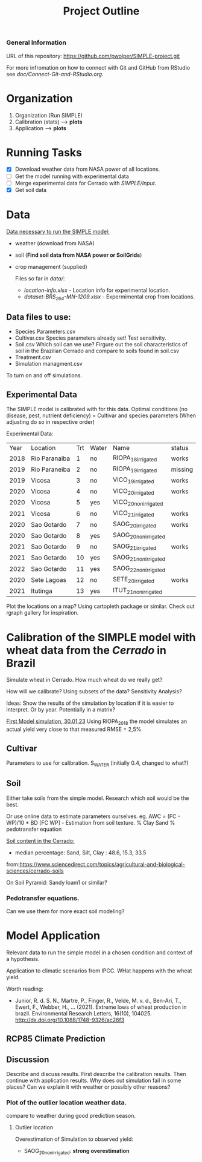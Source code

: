 #+title: Project Outline

*** General Information
URL of this repository: [[https://github.com/pwolper/SIMPLE-project.git]]

For more infromation on how to connect with Git and GitHub from RStudio see /doc/Connect-Git-and-RStudio.org/.

* Organization
1. Organization (Run SIMPLE)
2. Calibration (stats) --> *plots*
3. Application --> *plots*

* Running Tasks
- [X] Download weather data from NASA power of all locations.
- [ ] Get the model running with experimental data
- [-] Merge experimental data for Cerrado with /SIMPLE/Input/.
- [X] Get soil data

* Data
_Data necessary to run the SIMPLE model:_
- weather (download from NASA)
- soil (*Find soil data from NASA power or SoilGrids*)
- crop management (supplied)

  Files so far in /data//:
  - /location-info.xlsx/ - Location info for experimental location.
  - /dataset-BRS_264-MN-1209.xlsx/ - Expermimental crop from locations.

** Data files to use:
- Species Parameters.csv
- Cultivar.csv
  Species parameters already set! Test sensitivity.
- Soil.csv
  Which soil can we use? Firgure out the soil characteristics of soil in the Brazilian Cerrado and compare to soils found in soil.csv
- Treatment.csv
- Simulation managment.csv
To turn on and off simulations.

** Experimental Data
The SIMPLE model is calibrated with for this data. Optimal conditions (no disease, pest, nutrient deficiency)
= Cultivar and species parameters (When adjusting do so in respective order)

Experimental Data:

| Year | Location      | Trt | Water | Name                 | status  |
| 2018 | Rio Paranaiba |   1 | no    | RIOPA_18_irrigated   | works   |
| 2019 | Rio Paraneiba |   2 | no    | RIOPA_19_irrigated   | missing |
| 2019 | Vicosa        |   3 | no    | VICO_19_irrigated    | works   |
| 2020 | Vicosa        |   4 | no    | VICO_20_irrigated    | works   |
| 2020 | Vicosa        |   5 | yes   | VICO_20_nonirrigated |         |
| 2021 | Vicosa        |   6 | no    | VICO_21_irrigated    | works   |
| 2020 | Sao Gotardo   |   7 | no    | SAOG_20_irrigated    | works   |
| 2020 | Sao Gotardo   |   8 | yes   | SAOG_20_nonirrigated |         |
| 2021 | Sao Gotardo   |   9 | no    | SAOG_21_irrigated    | works   |
| 2021 | Sao Gotardo   |  10 | yes   | SAOG_21_nonirrigated |         |
| 2022 | Sao Gotardo   |  11 | yes   | SAOG_22_nonirrigated |         |
| 2020 | Sete Lagoas   |  12 | no    | SETE_20_irrigated    | works   |
| 2021 | Itutinga      |  13 | yes   | ITUT_21_nonirrigated |         |

Plot the locations on a map? Using cartopleth package or similar. Check out rgraph gallery for inspiration.

*  Calibration of the SIMPLE model with wheat data from the /Cerrado/ in Brazil
Simulate wheat in Cerrado. How much wheat do we really get?

How will we calibrate? Using subsets of the data? Sensitivity Analysis?

Ideas: Show the results of the simulation by location if it is easier to interpret. Or by year. Potentially in a matrix?

_First Model simulation, 30.01.23_
Using RIOPA_2018 the model simulates an actual yield very close to that measured RMSE = 2,5%

** Cultivar
Parameters to use for calibration. S_WATER (initially 0.4, changed to what?)

** Soil
Either take soils from the simple model. Research which soil would be the best.

Or use online data to estimate parameters ourselves.
eg. AWC = (FC - WP)/10 * BD
[FC WP] - Estimation from soil texture.
% Clay Sand % pedotransfer equation

_Soil content in the Cerrado:_
- median percentage:
  Sand, Silt, Clay : 48.6, 15.3, 33.5
from:https://www.sciencedirect.com/topics/agricultural-and-biological-sciences/cerrado-soils

On Soil Pyramid: Sandy loam1 or similar?

*** Pedotransfer equations.
Can we use them for more exact soil modeling?

* Model Application
Relevant data to run the simple model in a chosen condition and context of a hypothesis.

Application to climatic scenarios from IPCC. WHat happens with the wheat yield.

Worth reading:
- Junior, R. d. S. N., Martre, P., Finger, R., Velde, M. v. d., Ben-Ari, T.,
  Ewert, F., Webber, H., … (2021). Extreme lows of wheat production in brazil.
  Environmental Research Letters, 16(10), 104025.
  http://dx.doi.org/10.1088/1748-9326/ac26f3


** RCP85 Climate Prediction

** Discussion
Describe and discuss results. First describe the calibration results. Then continue with application results.
Why does out simulation fail in some places? Can we explain it with weather or possibly other reasons?

*** Plot of the outlier location weather data.
compare to weather during good prediction season.

**** Outlier location
Overestimation of Simulation to observed yield:
- SAOG_20_nonirrigated: *strong overestimation*

